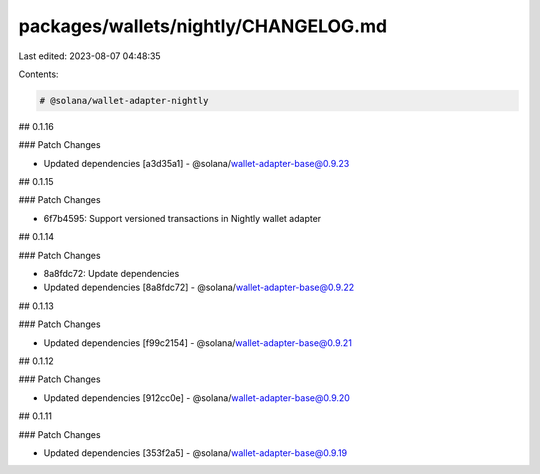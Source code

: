 packages/wallets/nightly/CHANGELOG.md
=====================================

Last edited: 2023-08-07 04:48:35

Contents:

.. code-block:: md

    # @solana/wallet-adapter-nightly

## 0.1.16

### Patch Changes

-   Updated dependencies [a3d35a1]
    -   @solana/wallet-adapter-base@0.9.23

## 0.1.15

### Patch Changes

-   6f7b4595: Support versioned transactions in Nightly wallet adapter

## 0.1.14

### Patch Changes

-   8a8fdc72: Update dependencies
-   Updated dependencies [8a8fdc72]
    -   @solana/wallet-adapter-base@0.9.22

## 0.1.13

### Patch Changes

-   Updated dependencies [f99c2154]
    -   @solana/wallet-adapter-base@0.9.21

## 0.1.12

### Patch Changes

-   Updated dependencies [912cc0e]
    -   @solana/wallet-adapter-base@0.9.20

## 0.1.11

### Patch Changes

-   Updated dependencies [353f2a5]
    -   @solana/wallet-adapter-base@0.9.19


